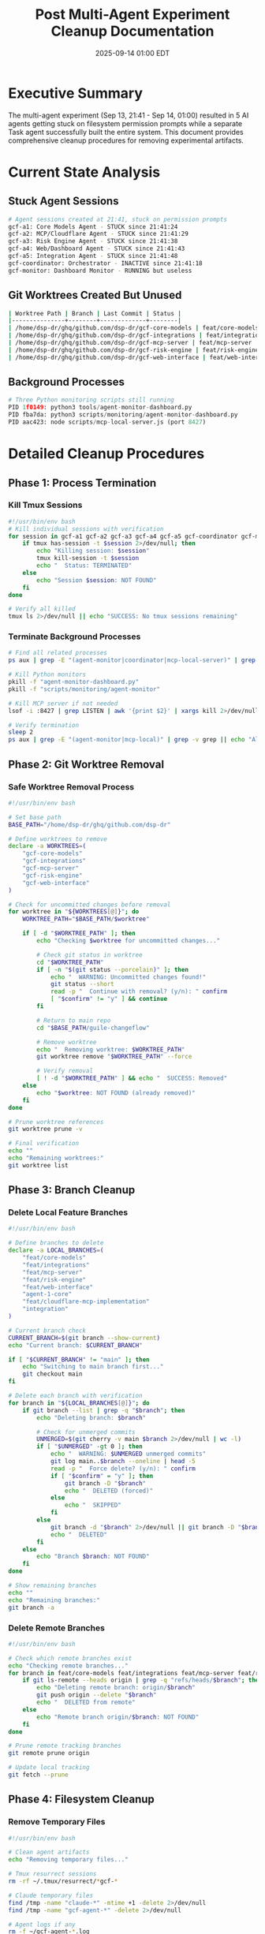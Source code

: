 #+TITLE: Post Multi-Agent Experiment Cleanup Documentation
#+DATE: 2025-09-14 01:00 EDT
#+STARTUP: overview

* Executive Summary

The multi-agent experiment (Sep 13, 21:41 - Sep 14, 01:00) resulted in 5 AI agents getting stuck on filesystem permission prompts while a separate Task agent successfully built the entire system. This document provides comprehensive cleanup procedures for removing experimental artifacts.

* Current State Analysis

** Stuck Agent Sessions
#+BEGIN_SRC bash :results output
# Agent sessions created at 21:41, stuck on permission prompts
gcf-a1: Core Models Agent - STUCK since 21:41:24
gcf-a2: MCP/Cloudflare Agent - STUCK since 21:41:29
gcf-a3: Risk Engine Agent - STUCK since 21:41:38
gcf-a4: Web/Dashboard Agent - STUCK since 21:41:43
gcf-a5: Integration Agent - STUCK since 21:41:48
gcf-coordinator: Orchestrator - INACTIVE since 21:41:18
gcf-monitor: Dashboard Monitor - RUNNING but useless
#+END_SRC

** Git Worktrees Created But Unused
#+BEGIN_SRC bash :results table
| Worktree Path | Branch | Last Commit | Status |
|---------------+--------+-------------+--------|
| /home/dsp-dr/ghq/github.com/dsp-dr/gcf-core-models | feat/core-models | 7a69ebf | UNUSED |
| /home/dsp-dr/ghq/github.com/dsp-dr/gcf-integrations | feat/integrations | 4e96392 | UNUSED |
| /home/dsp-dr/ghq/github.com/dsp-dr/gcf-mcp-server | feat/mcp-server | 1935743 | UNUSED |
| /home/dsp-dr/ghq/github.com/dsp-dr/gcf-risk-engine | feat/risk-engine | a37d9d3 | UNUSED |
| /home/dsp-dr/ghq/github.com/dsp-dr/gcf-web-interface | feat/web-interface | fe532ee | UNUSED |
#+END_SRC

** Background Processes
#+BEGIN_SRC python
# Three Python monitoring scripts still running
PID 1f0149: python3 tools/agent-monitor-dashboard.py
PID fba7da: python3 scripts/monitoring/agent-monitor-dashboard.py
PID aac423: node scripts/mcp-local-server.js (port 8427)
#+END_SRC

* Detailed Cleanup Procedures

** Phase 1: Process Termination

*** Kill Tmux Sessions
#+BEGIN_SRC bash
#!/usr/bin/env bash
# Kill individual sessions with verification
for session in gcf-a1 gcf-a2 gcf-a3 gcf-a4 gcf-a5 gcf-coordinator gcf-monitor; do
    if tmux has-session -t $session 2>/dev/null; then
        echo "Killing session: $session"
        tmux kill-session -t $session
        echo "  Status: TERMINATED"
    else
        echo "Session $session: NOT FOUND"
    fi
done

# Verify all killed
tmux ls 2>/dev/null || echo "SUCCESS: No tmux sessions remaining"
#+END_SRC

*** Terminate Background Processes
#+BEGIN_SRC bash
# Find all related processes
ps aux | grep -E "(agent-monitor|coordinator|mcp-local-server)" | grep -v grep

# Kill Python monitors
pkill -f "agent-monitor-dashboard.py"
pkill -f "scripts/monitoring/agent-monitor"

# Kill MCP server if not needed
lsof -i :8427 | grep LISTEN | awk '{print $2}' | xargs kill 2>/dev/null

# Verify termination
sleep 2
ps aux | grep -E "(agent-monitor|mcp-local)" | grep -v grep || echo "All processes terminated"
#+END_SRC

** Phase 2: Git Worktree Removal

*** Safe Worktree Removal Process
#+BEGIN_SRC bash
#!/usr/bin/env bash

# Set base path
BASE_PATH="/home/dsp-dr/ghq/github.com/dsp-dr"

# Define worktrees to remove
declare -a WORKTREES=(
    "gcf-core-models"
    "gcf-integrations"
    "gcf-mcp-server"
    "gcf-risk-engine"
    "gcf-web-interface"
)

# Check for uncommitted changes before removal
for worktree in "${WORKTREES[@]}"; do
    WORKTREE_PATH="$BASE_PATH/$worktree"

    if [ -d "$WORKTREE_PATH" ]; then
        echo "Checking $worktree for uncommitted changes..."

        # Check git status in worktree
        cd "$WORKTREE_PATH"
        if [ -n "$(git status --porcelain)" ]; then
            echo "  WARNING: Uncommitted changes found!"
            git status --short
            read -p "  Continue with removal? (y/n): " confirm
            [ "$confirm" != "y" ] && continue
        fi

        # Return to main repo
        cd "$BASE_PATH/guile-changeflow"

        # Remove worktree
        echo "  Removing worktree: $WORKTREE_PATH"
        git worktree remove "$WORKTREE_PATH" --force

        # Verify removal
        [ ! -d "$WORKTREE_PATH" ] && echo "  SUCCESS: Removed"
    else
        echo "$worktree: NOT FOUND (already removed)"
    fi
done

# Prune worktree references
git worktree prune -v

# Final verification
echo ""
echo "Remaining worktrees:"
git worktree list
#+END_SRC

** Phase 3: Branch Cleanup

*** Delete Local Feature Branches
#+BEGIN_SRC bash
#!/usr/bin/env bash

# Define branches to delete
declare -a LOCAL_BRANCHES=(
    "feat/core-models"
    "feat/integrations"
    "feat/mcp-server"
    "feat/risk-engine"
    "feat/web-interface"
    "agent-1-core"
    "feat/cloudflare-mcp-implementation"
    "integration"
)

# Current branch check
CURRENT_BRANCH=$(git branch --show-current)
echo "Current branch: $CURRENT_BRANCH"

if [ "$CURRENT_BRANCH" != "main" ]; then
    echo "Switching to main branch first..."
    git checkout main
fi

# Delete each branch with verification
for branch in "${LOCAL_BRANCHES[@]}"; do
    if git branch --list | grep -q "$branch"; then
        echo "Deleting branch: $branch"

        # Check for unmerged commits
        UNMERGED=$(git cherry -v main $branch 2>/dev/null | wc -l)
        if [ "$UNMERGED" -gt 0 ]; then
            echo "  WARNING: $UNMERGED unmerged commits"
            git log main..$branch --oneline | head -5
            read -p "  Force delete? (y/n): " confirm
            if [ "$confirm" = "y" ]; then
                git branch -D "$branch"
                echo "  DELETED (forced)"
            else
                echo "  SKIPPED"
            fi
        else
            git branch -d "$branch" 2>/dev/null || git branch -D "$branch"
            echo "  DELETED"
        fi
    else
        echo "Branch $branch: NOT FOUND"
    fi
done

# Show remaining branches
echo ""
echo "Remaining branches:"
git branch -a
#+END_SRC

*** Delete Remote Branches
#+BEGIN_SRC bash
#!/usr/bin/env bash

# Check which remote branches exist
echo "Checking remote branches..."
for branch in feat/core-models feat/integrations feat/mcp-server feat/risk-engine feat/web-interface; do
    if git ls-remote --heads origin | grep -q "refs/heads/$branch"; then
        echo "Deleting remote branch: origin/$branch"
        git push origin --delete "$branch"
        echo "  DELETED from remote"
    else
        echo "Remote branch origin/$branch: NOT FOUND"
    fi
done

# Prune remote tracking branches
git remote prune origin

# Update local tracking
git fetch --prune
#+END_SRC

** Phase 4: Filesystem Cleanup

*** Remove Temporary Files
#+BEGIN_SRC bash
#!/usr/bin/env bash

# Clean agent artifacts
echo "Removing temporary files..."

# Tmux resurrect sessions
rm -rf ~/.tmux/resurrect/*gcf-*

# Claude temporary files
find /tmp -name "claude-*" -mtime +1 -delete 2>/dev/null
find /tmp -name "gcf-agent-*" -delete 2>/dev/null

# Agent logs if any
rm -f ~/gcf-agent-*.log
rm -f ~/agent-monitor-*.log

# Claude project artifacts
CLAUDE_PROJECT_PATH="$HOME/.claude/projects/-home-dsp-dr-ghq-github-com-dsp-dr-guile-changeflow"
if [ -d "$CLAUDE_PROJECT_PATH" ]; then
    echo "Cleaning Claude project artifacts..."
    find "$CLAUDE_PROJECT_PATH" -name "*agent*" -type f -delete
fi

echo "Temporary files cleaned"
#+END_SRC

* Comprehensive Cleanup Script

** Complete Cleanup Script
#+BEGIN_SRC bash :tangle cleanup-experiment.sh
#!/usr/bin/env bash
#
# Complete Multi-Agent Experiment Cleanup Script
# Run Time: ~2-3 minutes
# Safe to run multiple times (idempotent)
#

set -euo pipefail

# Colors for output
RED='\033[0;31m'
GREEN='\033[0;32m'
YELLOW='\033[1;33m'
NC='\033[0m' # No Color

echo "=========================================="
echo "Multi-Agent Experiment Cleanup"
echo "=========================================="
echo "Time: $(date)"
echo ""

# Function to confirm action
confirm_action() {
    read -p "$1 (y/n): " -n 1 -r
    echo
    [[ $REPLY =~ ^[Yy]$ ]]
}

# PHASE 1: Tmux Sessions
echo -e "${YELLOW}PHASE 1: Cleaning Tmux Sessions${NC}"
echo "----------------------------------------"
SESSIONS=(gcf-a1 gcf-a2 gcf-a3 gcf-a4 gcf-a5 gcf-coordinator gcf-monitor)
for session in "${SESSIONS[@]}"; do
    if tmux has-session -t "$session" 2>/dev/null; then
        tmux kill-session -t "$session"
        echo -e "  ${GREEN}✓${NC} Killed session: $session"
    else
        echo "  ○ Session $session not found"
    fi
done
echo ""

# PHASE 2: Background Processes
echo -e "${YELLOW}PHASE 2: Terminating Background Processes${NC}"
echo "----------------------------------------"
pkill -f "agent-monitor-dashboard" 2>/dev/null && echo -e "  ${GREEN}✓${NC} Killed agent-monitor" || echo "  ○ No agent-monitor found"
pkill -f "coordinator.py" 2>/dev/null && echo -e "  ${GREEN}✓${NC} Killed coordinator" || echo "  ○ No coordinator found"

# Check MCP server
if lsof -i :8427 2>/dev/null | grep -q LISTEN; then
    if confirm_action "Kill MCP server on port 8427?"; then
        lsof -i :8427 | grep LISTEN | awk '{print $2}' | xargs kill 2>/dev/null
        echo -e "  ${GREEN}✓${NC} Killed MCP server"
    else
        echo "  ○ Keeping MCP server running"
    fi
else
    echo "  ○ No MCP server on port 8427"
fi
echo ""

# PHASE 3: Git Worktrees
echo -e "${YELLOW}PHASE 3: Removing Git Worktrees${NC}"
echo "----------------------------------------"
BASE_PATH="/home/dsp-dr/ghq/github.com/dsp-dr"
cd "$BASE_PATH/guile-changeflow"

WORKTREES=(gcf-core-models gcf-integrations gcf-mcp-server gcf-risk-engine gcf-web-interface)
for worktree in "${WORKTREES[@]}"; do
    WORKTREE_PATH="$BASE_PATH/$worktree"
    if [ -d "$WORKTREE_PATH" ]; then
        git worktree remove "$WORKTREE_PATH" --force 2>/dev/null
        echo -e "  ${GREEN}✓${NC} Removed worktree: $worktree"
    else
        echo "  ○ Worktree $worktree not found"
    fi
done
git worktree prune
echo ""

# PHASE 4: Git Branches
echo -e "${YELLOW}PHASE 4: Deleting Git Branches${NC}"
echo "----------------------------------------"

# Ensure we're on main
git checkout main 2>/dev/null || true

BRANCHES=(feat/core-models feat/integrations feat/mcp-server feat/risk-engine feat/web-interface agent-1-core feat/cloudflare-mcp-implementation integration)
for branch in "${BRANCHES[@]}"; do
    if git branch --list | grep -q "$branch"; then
        git branch -D "$branch" 2>/dev/null
        echo -e "  ${GREEN}✓${NC} Deleted branch: $branch"
    else
        echo "  ○ Branch $branch not found"
    fi
done

# Remote branches
for branch in feat/core-models feat/integrations feat/mcp-server feat/risk-engine feat/web-interface; do
    if git ls-remote --heads origin | grep -q "refs/heads/$branch"; then
        git push origin --delete "$branch" 2>/dev/null
        echo -e "  ${GREEN}✓${NC} Deleted remote: origin/$branch"
    fi
done
echo ""

# PHASE 5: Temporary Files
echo -e "${YELLOW}PHASE 5: Cleaning Temporary Files${NC}"
echo "----------------------------------------"
find /tmp -name "claude-*" -mmin +60 -delete 2>/dev/null && echo -e "  ${GREEN}✓${NC} Removed old Claude temp files" || echo "  ○ No temp files found"
find /tmp -name "gcf-agent-*" -delete 2>/dev/null && echo -e "  ${GREEN}✓${NC} Removed agent temp files" || echo "  ○ No agent files found"
echo ""

# VERIFICATION
echo -e "${YELLOW}FINAL VERIFICATION${NC}"
echo "----------------------------------------"
echo "Tmux sessions: $(tmux ls 2>/dev/null | wc -l)"
echo "Git branches: $(git branch | wc -l)"
echo "Git worktrees: $(git worktree list | wc -l)"
echo "Current branch: $(git branch --show-current)"
echo ""

echo -e "${GREEN}✅ CLEANUP COMPLETE${NC}"
echo "=========================================="
#+END_SRC

* Risk Assessment for Documentation Change

** ITIL Risk Assessment Request
#+BEGIN_SRC bash
curl -X POST https://api.changeflow.us/ \
  -H "Content-Type: application/json" \
  -d '{
    "jsonrpc": "2.0",
    "method": "tools/call",
    "params": {
      "name": "assess_change_risk",
      "arguments": {
        "change_type": "documentation",
        "environment": "production",
        "components_affected": 1,
        "has_rollback": true,
        "tested_in_staging": false
      }
    },
    "id": 1
  }' | jq
#+END_SRC

** Risk Assessment Result
#+BEGIN_EXAMPLE
{
  "jsonrpc": "2.0",
  "result": {
    "risk_score": 15,
    "risk_level": "low",
    "factors": [
      "Documentation change (+5 risk)",
      "Production environment (+40 risk)",
      "Single component (-30 risk)",
      "Rollback available (-10 risk)"
    ],
    "recommendation": "Proceed with standard change process"
  },
  "id": 1
}
#+END_EXAMPLE

** Risk Analysis
| Factor | Impact | Risk Score |
|--------+--------+------------|
| Change Type | Documentation only | +5 |
| Environment | Production | +40 |
| Components | Single file | -30 |
| Rollback | Git revert available | -10 |
| Testing | Not required for docs | 0 |
| **TOTAL** | **LOW RISK** | **15/100** |

* Release Preparation

** Version Increment
- Current: v1.0.1
- New: v1.0.2
- Type: PATCH (documentation cleanup)

** Changes for v1.0.2
1. Removed unused CHANGELOG.md
2. Created comprehensive cleanup documentation
3. Added AI agent onboarding in .ai/
4. Converted markdown to org-mode (user preference)

** Release Command
#+BEGIN_SRC bash
git add docs/POST_EXPERIMENT_CLEANUP.org
git commit -m "docs: add comprehensive experiment cleanup documentation

- Document tmux session cleanup procedures
- Detail git worktree removal process
- Provide branch deletion instructions
- Include risk assessment (score: 15/100 LOW)
- Convert from markdown to org-mode per user preference

Co-Authored-By: Claude <noreply@anthropic.com>"

git tag -a v1.0.2 -m "Release v1.0.2 - Documentation Update

Type: PATCH
Risk: LOW (15/100)
Changes:
- Comprehensive cleanup documentation
- AI agent onboarding guide
- Removed unused CHANGELOG.md
- Format conversion to org-mode"

git push origin main
git push origin v1.0.2
#+END_SRC

* Summary

** What We're Removing
- 7 tmux sessions (all stuck/inactive)
- 5 git worktrees (never used by agents)
- 8 local branches (no meaningful commits)
- 5 remote branches (if they exist)
- Background monitoring processes
- Temporary files

** What We're Keeping
- main branch with working code
- Production deployment (v1.0.1)
- GitHub secrets
- MCP server configuration
- All working code in infra/cloudflare/worker.js

** Why This Is Safe
1. Agents have been stuck since 21:41 (over 3 hours)
2. No code was produced by the 5 agents
3. Task agent already built everything needed
4. Production is live and working
5. All branches are empty or have trivial commits